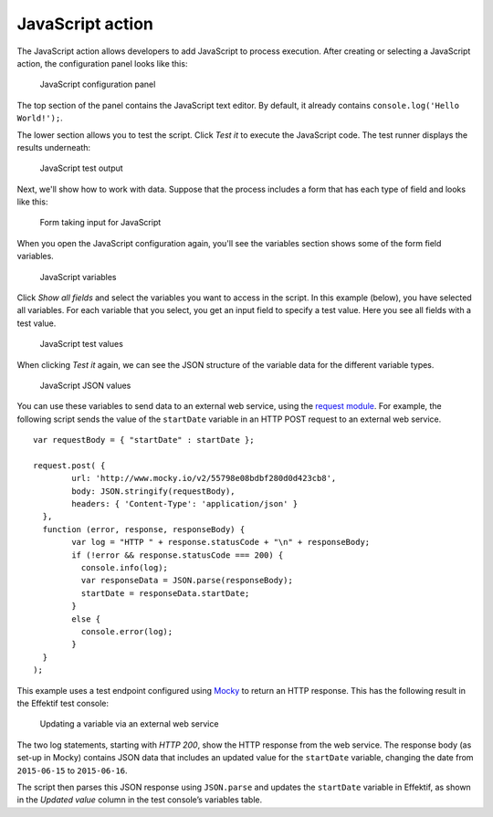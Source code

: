 JavaScript action
-----------------

The JavaScript action allows developers to add JavaScript to process execution.
After creating or selecting a JavaScript action, the configuration panel looks like this:

.. figure:: /_static/images/action-types/javascript/javascript-1.png

   JavaScript configuration panel

The top section of the panel contains the JavaScript text editor.
By default, it already contains ``console.log('Hello World!');``.

The lower section allows you to test the script.
Click `Test it` to execute the JavaScript code.
The test runner displays the results underneath:

.. figure:: /_static/images/action-types/javascript/javascript-2.png

   JavaScript test output

Next, we'll show how to work with data.
Suppose that the process includes a form that has each type of field and looks like this:

.. figure:: /_static/images/action-types/javascript/javascript-3.png

   Form taking input for JavaScript

When you open the JavaScript configuration again, you'll see the variables section shows some of the form field variables.

.. figure:: /_static/images/action-types/javascript/javascript-4.png

   JavaScript variables

Click `Show all fields` and select the variables you want to access in the script.
In this example (below), you have selected all variables.
For each variable that you select, you get an input field to specify a test value.
Here you see all fields with a test value.

.. figure:: /_static/images/action-types/javascript/javascript-5.png

   JavaScript test values

When clicking `Test it` again, we can see the JSON structure of the variable data for the different variable types.

.. figure:: /_static/images/action-types/javascript/javascript-7.png

   JavaScript JSON values

You can use these variables to send data to an external web service, 
using the `request module <https://github.com/mikeal/request/blob/master/README.md>`_.
For example, the following script sends the value of the ``startDate`` variable
in an HTTP POST request to an external web service. ::

	var requestBody = { "startDate" : startDate };

	request.post( {
		url: 'http://www.mocky.io/v2/55798e08bdbf280d0d423cb8', 
		body: JSON.stringify(requestBody),
		headers: { 'Content-Type': 'application/json' }
	  },
	  function (error, response, responseBody) {
		var log = "HTTP " + response.statusCode + "\n" + responseBody;
		if (!error && response.statusCode === 200) {
		  console.info(log);
		  var responseData = JSON.parse(responseBody);
		  startDate = responseData.startDate;
		}
		else {
		  console.error(log);
		}
	  }
	);

This example uses a test endpoint configured using `Mocky <http://www.mocky.io/>`_
to return an HTTP response.
This has the following result in the Effektif test console:

.. figure:: /_static/images/action-types/javascript/javascript-8.png

   Updating a variable via an external web service

The two log statements, starting with *HTTP 200*, 
show the HTTP response from the web service.
The response body (as set-up in Mocky) contains JSON data that includes 
an updated value for the ``startDate`` variable,
changing the date from ``2015-06-15`` to ``2015-06-16``.

The script then parses this JSON response using ``JSON.parse``
and updates the ``startDate`` variable in Effektif,
as shown in the *Updated value* column in the test console’s variables table.

